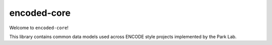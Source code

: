 ============
encoded-core
============


Welcome to ``encoded-core``!

This library contains common data models used across ENCODE style projects
implemented by the Park Lab.